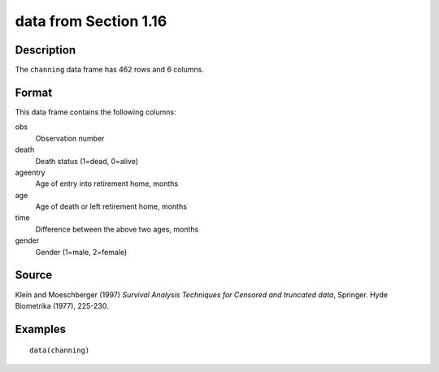 +--------------------------------------+--------------------------------------+
| channing                             |
| R Documentation                      |
+--------------------------------------+--------------------------------------+

data from Section 1.16
----------------------

Description
~~~~~~~~~~~

The ``channing`` data frame has 462 rows and 6 columns.

Format
~~~~~~

This data frame contains the following columns:

obs
    Observation number

death
    Death status (1=dead, 0=alive)

ageentry
    Age of entry into retirement home, months

age
    Age of death or left retirement home, months

time
    Difference between the above two ages, months

gender
    Gender (1=male, 2=female)

Source
~~~~~~

Klein and Moeschberger (1997) *Survival Analysis Techniques for Censored
and truncated data*, Springer. Hyde Biometrika (1977), 225-230.

Examples
~~~~~~~~

::

    data(channing)

